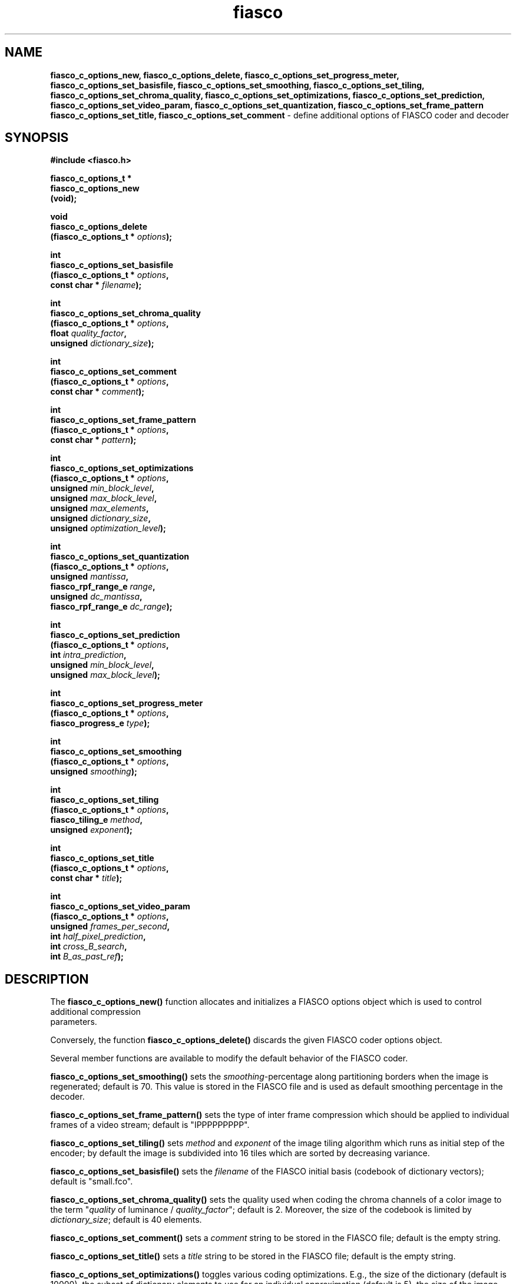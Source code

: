 .\" $Id: fiasco_c_options_new.3,v 1.1 2000/10/28 17:35:06 hafner Exp $
.TH fiasco 3 "April, 2000" "FIASCO" "Fractal Image And Sequence COdec"

.SH NAME
.B fiasco_c_options_new, fiasco_c_options_delete,
.B fiasco_c_options_set_progress_meter, fiasco_c_options_set_basisfile,
.B fiasco_c_options_set_smoothing, fiasco_c_options_set_tiling, 
.B fiasco_c_options_set_chroma_quality, fiasco_c_options_set_optimizations,
.B fiasco_c_options_set_prediction, fiasco_c_options_set_video_param,
.B fiasco_c_options_set_quantization, fiasco_c_options_set_frame_pattern
.B fiasco_c_options_set_title, fiasco_c_options_set_comment
\- define additional options of FIASCO coder and decoder 

.SH SYNOPSIS
.B #include <fiasco.h>
.sp
.BI "fiasco_c_options_t *"
.fi
.BI "fiasco_c_options_new"
.fi
.BI "   (void);"
.sp
.BI "void"
.fi
.BI "fiasco_c_options_delete"
.fi
.BI "   (fiasco_c_options_t * "options );
.sp
.BI "int"
.fi
.BI "fiasco_c_options_set_basisfile"
.fi
.BI "   (fiasco_c_options_t * "options ,
.fi
.BI "    const char * "filename );
.sp
.BI "int"
.fi
.BI "fiasco_c_options_set_chroma_quality"
.fi
.BI "   (fiasco_c_options_t * "options ,
.fi
.BI "    float "quality_factor ,
.fi
.BI "    unsigned "dictionary_size );
.sp
.BI "int"
.fi
.BI "fiasco_c_options_set_comment"
.fi
.BI "   (fiasco_c_options_t * "options ,
.fi
.BI "    const char * "comment );
.sp
.BI "int"
.fi
.BI "fiasco_c_options_set_frame_pattern"
.fi
.BI "   (fiasco_c_options_t * "options ,
.fi
.BI "    const char * "pattern );
.sp
.BI "int"
.fi
.BI "fiasco_c_options_set_optimizations"
.fi
.BI "   (fiasco_c_options_t * "options ,
.fi
.BI "    unsigned "min_block_level ,
.fi
.BI "    unsigned "max_block_level ,
.fi
.BI "    unsigned "max_elements ,
.fi
.BI "    unsigned "dictionary_size ,
.fi
.BI "    unsigned "optimization_level );
.sp
.BI "int"
.fi
.BI "fiasco_c_options_set_quantization"
.fi
.BI "   (fiasco_c_options_t * "options ,
.fi
.BI "    unsigned "mantissa ,
.fi
.BI "    fiasco_rpf_range_e "range ,
.fi
.BI "    unsigned "dc_mantissa ,
.fi
.BI "    fiasco_rpf_range_e "dc_range );
.sp
.BI "int"
.fi
.BI "fiasco_c_options_set_prediction"
.fi
.BI "   (fiasco_c_options_t * "options ,
.fi
.BI "    int "intra_prediction ,
.fi
.BI "    unsigned "min_block_level ,
.fi
.BI "    unsigned "max_block_level );
.sp
.BI "int"
.fi
.BI "fiasco_c_options_set_progress_meter"
.fi
.BI "   (fiasco_c_options_t * "options ,
.fi
.BI "    fiasco_progress_e "type );
.sp
.BI "int"
.fi
.BI "fiasco_c_options_set_smoothing"
.fi
.BI "   (fiasco_c_options_t * "options ,
.fi
.BI "    unsigned "smoothing );
.sp
.BI "int"
.fi
.BI "fiasco_c_options_set_tiling"
.fi
.BI "   (fiasco_c_options_t * "options ,
.fi
.BI "    fiasco_tiling_e "method ,
.fi
.BI "    unsigned "exponent );
.sp
.BI "int"
.fi
.BI "fiasco_c_options_set_title"
.fi
.BI "   (fiasco_c_options_t * "options ,
.fi
.BI "    const char * "title );
.sp
.BI "int"
.fi
.BI "fiasco_c_options_set_video_param"
.fi
.BI "   (fiasco_c_options_t * "options ,
.fi
.BI "    unsigned "frames_per_second ,
.fi
.BI "    int "half_pixel_prediction ,
.fi
.BI "    int "cross_B_search ,
.fi
.BI "    int "B_as_past_ref );
.fi

.SH DESCRIPTION
The \fBfiasco_c_options_new()\fP function allocates and initializes a
FIASCO options object which is used to control additional compression
 parameters.

Conversely, the function \fBfiasco_c_options_delete()\fP discards the
given FIASCO coder options object.

Several member functions are available to modify the default behavior
of the FIASCO coder.

\fBfiasco_c_options_set_smoothing()\fP sets the
\fIsmoothing\fP-percentage along partitioning borders when the image
is regenerated; default is 70. This value is stored in the FIASCO file
and is used as default smoothing percentage in the decoder.

\fBfiasco_c_options_set_frame_pattern()\fP sets the type of inter frame
compression which should be applied to individual frames of a video
stream; default is "IPPPPPPPPP". 

\fBfiasco_c_options_set_tiling()\fP sets \fImethod\fP and \fIexponent\fP
of the image tiling algorithm which runs as initial step of the
encoder; by default the image is subdivided into 16 tiles which
are sorted by decreasing variance. 

\fBfiasco_c_options_set_basisfile()\fP sets the \fIfilename\fP of
the FIASCO initial basis (codebook of dictionary vectors); default is
"small.fco". 

\fBfiasco_c_options_set_chroma_quality()\fP sets the quality used when
coding the chroma channels of a color image to the term "\fIquality\fP
of luminance / \fIquality_factor\fP"; default is 2. Moreover, the size
of the codebook is limited by \fIdictionary_size\fP; default is 40
elements. 

\fBfiasco_c_options_set_comment()\fP sets a \fIcomment\fP string to be
stored in the FIASCO file; default is the empty string. 

\fBfiasco_c_options_set_title()\fP sets a \fItitle\fP string to be
stored in the FIASCO file; default is the empty string. 

\fBfiasco_c_options_set_optimizations()\fP toggles various coding
optimizations. E.g., the size of the dictionary (default is 10000),
the subset of dictionary elements to use for an individual
approximation (default is 5), the size of the image blocks to consider
(4x4, ..., 64x64), and some additional low level
optimizations (default level is 1). 

\fBfiasco_c_options_set_prediction()\fP enables an additional intra
block prediction by using a DC component approximation. By giving
levels \fImin_block_level\fP and \fImax_block_level\fP the prediction
can be limited to a small range of blocks only. By default, this
method is disabled. 

\fBfiasco_c_options_set_video_param()\fP defines the framerate (default
is 25) and toggles whether to use half pixel precise motion
compensated prediction (disabled by default), whether to determine
motion vectors of interpolated prediction with the Cross-B-Search
algorithm (disabled by default), and whether to allow B frames to be
used for B frame predicion (disabled by default).

\fBfiasco_c_options_set_quantization()\fP defines the quantization
parameters of the approximation coefficients. By default the range of
DC coefficients is [-1,+1] using a mantissa of 5 bits (and one sign
bit). By default, all other coefficients are quantized with 3 mantissa
bits in the interval [-1.5,+1.5].

\fBfiasco_c_options_set_progress_meter()\fP sets the type of progress
meter to be used during coding. By default, an RPM style progress bar
using 50 hash marks (####) is used.

.SH ARGUMENTS
.TP
options
This object encapsulates various coding parameters.  

.TP
smoothing
This percentage (range is 0 - i.e., no smoothing - to 100) defines how
much the regenerated image is smoothed along the partitioning borders.

.TP
method
Defines the algorithm which should be used to sort the image tiles
which are generated in the initial coding step. If \fImethod\fP is
\fBFIASCO_VARIANCE_ASC\fP then the tiles are sorted by variance - the
first tile has the lowest variance. Conversely, when using
\fBFIASCO_VARIANCE_DSC\fP the first tile has the largest variance. If
\fImethod\fP is \fBFIASCO_SPIRAL_ASC\fP then the tiles are sorted like
a spiral starting in the middle of the image. Conversely, when using
\fBFIASCO_SPIRAL_DSC\fP the tiles are sorted like a spiral starting in
the upper left corner.

.TP
exponent
This value sets the number of image tiles - which are generated in the
initial step of the encoder - to 2^\fIexponent\fP.

.TP
title
This value is the title string of the FIASCO file. It is displayed, e.g.,
in the window title of the decoder.

.TP
comment
This value defines an optional comment to be stored in the FIASCO file.

.TP
pattern
This string defines the sequence of frame types. Character \fIn\fP of
the string defines the type of frame \fIn\fP (\fIpattern\fP is
periodically extended). Three different frame types are available
(case insensitive): choose 'i' for intra-frames (no inter frame
prediction is used), 'p' for predicted frames (a frame of the
past is used for prediction), or 'b' for bi-directional predicted
frames (both a frame of the past and the future is used for
prediction).

.TP
filename
The initial basis (codebook) of the coder is loaded from this
(ASCII) file. Files that already come with FIASCO are "small.fco" (3 elements),
"medium.fco" (132 elements), and "large.fco" (219 elements). 

.TP
quality_factor
When coding chroma channels (Cb and Cr band) the approximation quality
is determined by the term `quality of Y component' / \fIquality_factor\fP.

.TP
dictionary_size
FIASCO uses a dictionary (codebook) of variable size to approximate
individual image blocks. The size of the codebook can be limited by
\fIdictionary_size\fP to reduce the coding time, however, at the cost
of decreasing quality. 

.TP
min_block_level
During coding only those image blocks are considered for approximation
(or prediction) which binary tree level is larger than
\fImin_block_level\fP (minimum value is 3). (Since FIASCO internally
works with binary trees, the size of an image block is determined by
the \fIlevel\fP of the corresponding binary tree). Refer to following
table to convert these values:

.ce
level | width | height
.fi
------+-------+--------
.fi
  0   |    1  |    1  
.fi
  1   |    1  |    2  
.fi
  2   |    2  |    2  
.fi
  3   |    2  |    4  
.fi
  4   |    4  |    4  
.fi
  5   |    4  |    8  
.fi
  6   |    8  |    8  
.fi
  7   |    8  |   16
.fi
------+-------+--------
.fi
The larger this value is the faster the coder runs but the worse the
image quality will be.

.TP
max_block_level
During coding only those image blocks are considered for approximation
(or prediction) which binary tree level is smaller than
\fImax_block_level\fP. The smaller this value is the faster the coder
runs but the worse the image quality will be.

.TP
max_elements
This value defines how many dictionary elements can be
used to approximate an individual image block. The smaller this positive
value (range is 1 to 5) is the faster the coder runs but the worse the
image quality will be. 

.TP
optimization_level
Additional low level optimizations are available by setting
\fIoptimization_level\fP to one of the following values:
.fi
0 standard approximation method
.fi
1 slightly increases the approximation quality, running time is
twice as high as with the standard method 
.fi
2 hardly increases the approximation quality of method 1, running time
is twice as high as with method 1 (this method just remains for
completeness) 
.fi

.TP
intra_prediction
If \fIintra_prediction\fP is set to a non-zero value then an
additional block prediction of intra-frames is enabled. For some
images, the image quality is slightly improved, however, at the cost of
a significantly increased running time of the coder. 

.TP
frames_per_second
This value defines the frame rate, i.e., how many frames per second
should be displayed. This value has no effect during coding, it is just
passed to the FIASCO output file where it is read and used by the
decoder.

.TP
half_pixel_prediction
A non-zero value enables half pixel precise motion compensated
prediction. 

.TP
cross_B_search
A non-zero value enables the fast Cross-B-Search algorithm to determine
the motion vectors of an interpolated prediction. Otherwise,
exhaustive search (in the given search range) is used. 

.TP
B_as_past_ref
A non-zero value allows not only I- and P-frames but also B-frames to be
used for a forward or bi-directional predicion.

.TP
mantissa, range
Approximation coefficients are quantized to a small number of
values (in fixed point format) in the interval [-\fIrange\fP,
+\fIrange\fP]. The number of \fImantissa\fP bits defines the accuracy of
quantization.

.TP
dc_mantissa, dc_range
Approximation coefficients of the DC component are quantized in a
different way: the number of mantissa bits is given by
\fIdc_mantissa\fP whereas the quantization interval is given by
[-\fIdc_range\fP, +\fBdc_range\fP].

.TP
type
This value sets the \fItype\fP of progress meter which should be used
during coding. The following types are available:
.fi
\fBFIASCO_PROGRESS_NONE\fP:  no output at all
.fi
\fBFIASCO_PROGRESS_BAR\fP: print hash marks (###)
\fBFIASCO_PROGRESS_PERCENT\fP: percentage meter (50%)

.SH RETURN VALUES
The function \fBfiasco_c_options_new()\fP returns a pointer to the
newly allocated coder option object. If an error has been catched, a
NULL pointer is returned.

All set functions return 1 on success and 0 if an error has been
catched.  

In case of an error, use the function fiasco_get_error_message(3) to
get a string with the last error message of FIASCO.

.SH "SEE ALSO"
.br
.BR fiasco_decoder "(3), " fiasco_coder (3)

Ullrich Hafner, Juergen Albert, Stefan Frank, and Michael Unger.
\fBWeighted Finite Automata for Video Compression\fP, IEEE Journal on
Selected Areas In Communications, January 1998
.br
Ullrich Hafner. \fBLow Bit-Rate Image and Video Coding with Weighted
Finite Automata\fP, Ph.D. thesis, Mensch & Buch Verlag, ISBN
3-89820-002-7, October 1999.

.SH AUTHOR
Ullrich Hafner
